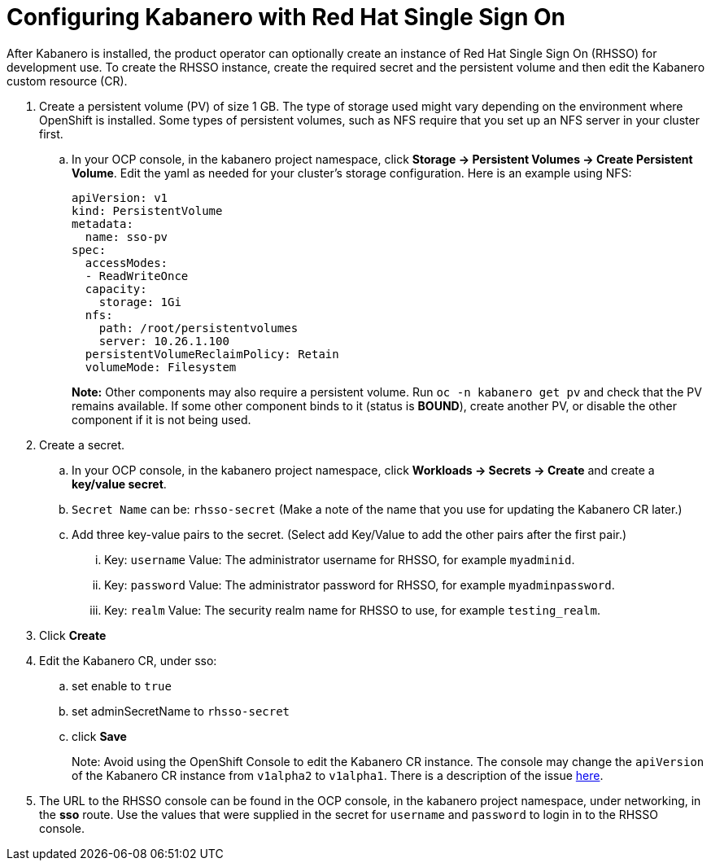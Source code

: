 :page-layout: doc
:page-doc-category: Configuration
:page-title: Configuring Kabanero with Red Hat Single Sign On (RH-SSO)
:linkattrs:
:sectanchors:
= Configuring Kabanero with Red Hat Single Sign On

After Kabanero is installed, the product operator can optionally create an instance of Red Hat Single Sign On (RHSSO) for development use.
To create the RHSSO instance, create the required secret and the persistent volume and then edit the Kabanero custom resource (CR).

. Create a persistent volume (PV) of size 1 GB. The type of storage used might vary depending on the environment where OpenShift is installed.
Some types of persistent volumes, such as NFS require that you set up an NFS server in your cluster first.

.. In your OCP console, in the kabanero project namespace, click **Storage -> Persistent Volumes -> Create Persistent Volume**.  
Edit the yaml as needed for your cluster's storage configuration.  Here is an example using NFS:
+
[source, yaml]
----
apiVersion: v1
kind: PersistentVolume
metadata:
  name: sso-pv
spec:
  accessModes:
  - ReadWriteOnce
  capacity:
    storage: 1Gi
  nfs:
    path: /root/persistentvolumes
    server: 10.26.1.100
  persistentVolumeReclaimPolicy: Retain
  volumeMode: Filesystem
----
+
**Note:** Other components may also require a persistent volume.  Run `oc -n kabanero get pv` and check that the PV remains available. If some other component binds to it (status is **BOUND**), create another PV, or disable the other component if it is not being used. 
+
. Create a secret. 
.. In your OCP console, in the kabanero project namespace, click **Workloads -> Secrets -> Create** and create a **key/value secret**.
.. `Secret Name` can be: `rhsso-secret` (Make a note of the name that you use for updating the Kabanero CR later.)
.. Add three key-value pairs to the secret. (Select add Key/Value to add the other pairs after the first pair.)
... Key: `username` Value:  The administrator username for RHSSO, for example `myadminid`.
... Key: `password` Value:  The administrator password for RHSSO, for example `myadminpassword`.
... Key: `realm` Value: The security realm name for RHSSO to use, for example `testing_realm`.
. Click **Create**

. Edit the Kabanero CR, under sso:
.. set enable to `true`
.. set adminSecretName to `rhsso-secret`
.. click **Save**
+
Note: Avoid using the OpenShift Console to edit the Kabanero CR instance.  The console may change the `apiVersion` of the Kabanero CR instance from `v1alpha2` to `v1alpha1`.  There is a description of the issue link:https://github.com/openshift/console/issues/4444[here].

. The URL to the RHSSO console can be found in the OCP console, in the kabanero project namespace, under networking, in the **sso** route.  Use the values that were supplied in the secret for `username` and `password` to login in to the RHSSO console. 
